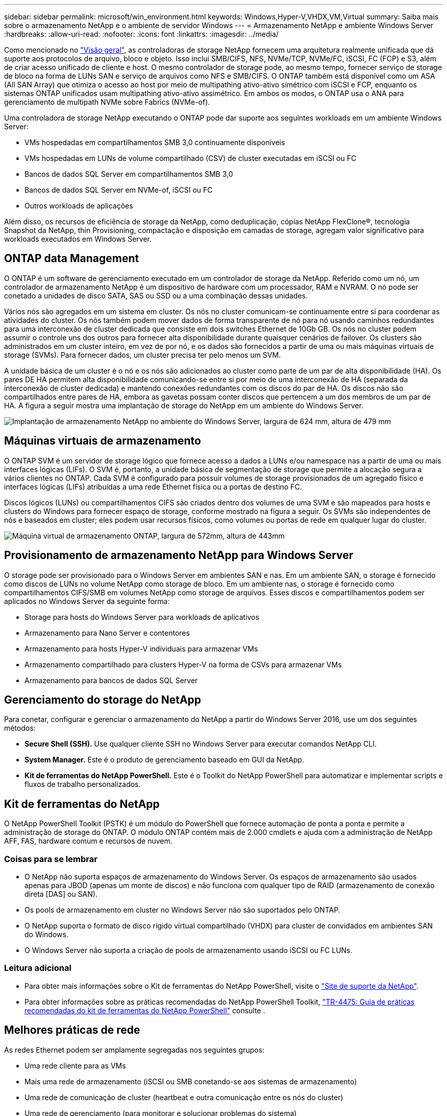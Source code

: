 ---
sidebar: sidebar 
permalink: microsoft/win_environment.html 
keywords: Windows,Hyper-V,VHDX,VM,Virtual 
summary: Saiba mais sobre o armazenamento NetApp e o ambiente de servidor Windows 
---
= Armazenamento NetApp e ambiente Windows Server
:hardbreaks:
:allow-uri-read: 
:nofooter: 
:icons: font
:linkattrs: 
:imagesdir: ../media/


[role="lead"]
Como mencionado no link:win_overview.html["Visão geral"], as controladoras de storage NetApp fornecem uma arquitetura realmente unificada que dá suporte aos protocolos de arquivo, bloco e objeto. Isso inclui SMB/CIFS, NFS, NVMe/TCP, NVMe/FC, iSCSI, FC (FCP) e S3, além de criar acesso unificado de cliente e host. O mesmo controlador de storage pode, ao mesmo tempo, fornecer serviço de storage de bloco na forma de LUNs SAN e serviço de arquivos como NFS e SMB/CIFS. O ONTAP também está disponível como um ASA (All SAN Array) que otimiza o acesso ao host por meio de multipathing ativo-ativo simétrico com iSCSI e FCP, enquanto os sistemas ONTAP unificados usam multipathing ativo-ativo assimétrico. Em ambos os modos, o ONTAP usa o ANA para gerenciamento de multipath NVMe sobre Fabrics (NVMe-of).

Uma controladora de storage NetApp executando o ONTAP pode dar suporte aos seguintes workloads em um ambiente Windows Server:

* VMs hospedadas em compartilhamentos SMB 3,0 continuamente disponíveis
* VMs hospedadas em LUNs de volume compartilhado (CSV) de cluster executadas em iSCSI ou FC
* Bancos de dados SQL Server em compartilhamentos SMB 3,0
* Bancos de dados SQL Server em NVMe-of, iSCSI ou FC
* Outros workloads de aplicações


Além disso, os recursos de eficiência de storage da NetApp, como deduplicação, cópias NetApp FlexClone(R), tecnologia Snapshot da NetApp, thin Provisioning, compactação e disposição em camadas de storage, agregam valor significativo para workloads executados em Windows Server.



== ONTAP data Management

O ONTAP é um software de gerenciamento executado em um controlador de storage da NetApp. Referido como um nó, um controlador de armazenamento NetApp é um dispositivo de hardware com um processador, RAM e NVRAM. O nó pode ser conetado a unidades de disco SATA, SAS ou SSD ou a uma combinação dessas unidades.

Vários nós são agregados em um sistema em cluster. Os nós no cluster comunicam-se continuamente entre si para coordenar as atividades do cluster. Os nós também podem mover dados de forma transparente de nó para nó usando caminhos redundantes para uma interconexão de cluster dedicada que consiste em dois switches Ethernet de 10Gb GB. Os nós no cluster podem assumir o controle uns dos outros para fornecer alta disponibilidade durante quaisquer cenários de failover. Os clusters são administrados em um cluster inteiro, em vez de por nó, e os dados são fornecidos a partir de uma ou mais máquinas virtuais de storage (SVMs). Para fornecer dados, um cluster precisa ter pelo menos um SVM.

A unidade básica de um cluster é o nó e os nós são adicionados ao cluster como parte de um par de alta disponibilidade (HA). Os pares DE HA permitem alta disponibilidade comunicando-se entre si por meio de uma interconexão de HA (separada da interconexão de cluster dedicada) e mantendo conexões redundantes com os discos do par de HA. Os discos não são compartilhados entre pares de HA, embora as gavetas possam conter discos que pertencem a um dos membros de um par de HA. A figura a seguir mostra uma implantação de storage do NetApp em um ambiente do Windows Server.

image:win_image1.png["Implantação de armazenamento NetApp no ambiente do Windows Server, largura de 624 mm, altura de 479 mm"]



== Máquinas virtuais de armazenamento

O ONTAP SVM é um servidor de storage lógico que fornece acesso a dados a LUNs e/ou namespace nas a partir de uma ou mais interfaces lógicas (LIFs). O SVM é, portanto, a unidade básica de segmentação de storage que permite a alocação segura a vários clientes no ONTAP. Cada SVM é configurado para possuir volumes de storage provisionados de um agregado físico e interfaces lógicas (LIFs) atribuídas a uma rede Ethernet física ou a portas de destino FC.

Discos lógicos (LUNs) ou compartilhamentos CIFS são criados dentro dos volumes de uma SVM e são mapeados para hosts e clusters do Windows para fornecer espaço de storage, conforme mostrado na figura a seguir. Os SVMs são independentes de nós e baseados em cluster; eles podem usar recursos físicos, como volumes ou portas de rede em qualquer lugar do cluster.

image:win_image2.png["Máquina virtual de armazenamento ONTAP, largura de 572mm, altura de 443mm"]



== Provisionamento de armazenamento NetApp para Windows Server

O storage pode ser provisionado para o Windows Server em ambientes SAN e nas. Em um ambiente SAN, o storage é fornecido como discos de LUNs no volume NetApp como storage de bloco. Em um ambiente nas, o storage é fornecido como compartilhamentos CIFS/SMB em volumes NetApp como storage de arquivos. Esses discos e compartilhamentos podem ser aplicados no Windows Server da seguinte forma:

* Storage para hosts do Windows Server para workloads de aplicativos
* Armazenamento para Nano Server e contentores
* Armazenamento para hosts Hyper-V individuais para armazenar VMs
* Armazenamento compartilhado para clusters Hyper-V na forma de CSVs para armazenar VMs
* Armazenamento para bancos de dados SQL Server




== Gerenciamento do storage do NetApp

Para conetar, configurar e gerenciar o armazenamento do NetApp a partir do Windows Server 2016, use um dos seguintes métodos:

* *Secure Shell (SSH).* Use qualquer cliente SSH no Windows Server para executar comandos NetApp CLI.
* *System Manager.* Este é o produto de gerenciamento baseado em GUI da NetApp.
* *Kit de ferramentas do NetApp PowerShell.* Este é o Toolkit do NetApp PowerShell para automatizar e implementar scripts e fluxos de trabalho personalizados.




== Kit de ferramentas do NetApp

O NetApp PowerShell Toolkit (PSTK) é um módulo do PowerShell que fornece automação de ponta a ponta e permite a administração de storage do ONTAP. O módulo ONTAP contém mais de 2.000 cmdlets e ajuda com a administração de NetApp AFF, FAS, hardware comum e recursos de nuvem.



=== Coisas para se lembrar

* O NetApp não suporta espaços de armazenamento do Windows Server. Os espaços de armazenamento são usados apenas para JBOD (apenas um monte de discos) e não funciona com qualquer tipo de RAID (armazenamento de conexão direta [DAS] ou SAN).
* Os pools de armazenamento em cluster no Windows Server não são suportados pelo ONTAP.
* O NetApp suporta o formato de disco rígido virtual compartilhado (VHDX) para cluster de convidados em ambientes SAN do Windows.
* O Windows Server não suporta a criação de pools de armazenamento usando iSCSI ou FC LUNs.




=== Leitura adicional

* Para obter mais informações sobre o Kit de ferramentas do NetApp PowerShell, visite o https://mysupport.netapp.com/site/tools/tool-eula/ontap-powershell-toolkit["Site de suporte da NetApp"].
* Para obter informações sobre as práticas recomendadas do NetApp PowerShell Toolkit, https://www.netapp.com/media/16861-tr-4475.pdf?v=93202073432AM["TR-4475: Guia de práticas recomendadas do kit de ferramentas do NetApp PowerShell"] consulte .




== Melhores práticas de rede

As redes Ethernet podem ser amplamente segregadas nos seguintes grupos:

* Uma rede cliente para as VMs
* Mais uma rede de armazenamento (iSCSI ou SMB conetando-se aos sistemas de armazenamento)
* Uma rede de comunicação de cluster (heartbeat e outra comunicação entre os nós do cluster)
* Uma rede de gerenciamento (para monitorar e solucionar problemas do sistema)
* Uma rede de migração (para migração ao vivo do host)
* Replicação de VM (uma réplica do Hyper-V)




=== Práticas recomendadas

* A NetApp recomenda ter portas físicas dedicadas para cada uma das funcionalidades anteriores para isolamento e desempenho da rede.
* Para cada um dos requisitos de rede anteriores (exceto para os requisitos de armazenamento), várias portas de rede físicas podem ser agregadas para distribuir carga ou fornecer tolerância a falhas.
* A NetApp recomenda ter um switch virtual dedicado criado no host Hyper-V para conexão de armazenamento convidado dentro da VM.
* Certifique-se de que o host Hyper-V e os caminhos de dados iSCSI Guest usam diferentes portas físicas e switches virtuais para isolamento seguro entre o convidado e o host.
* A NetApp recomenda evitar o agrupamento de NIC para NICs iSCSI.
* A NetApp recomenda o uso de ONTAP multipath input/output (MPIO) configurado no host para fins de armazenamento.
* A NetApp recomenda o uso de MPIO em uma VM convidada se estiver usando iniciadores iSCSI convidados. O uso do MPIO deve ser evitado dentro do convidado se você usar discos pass-through. Neste caso, a instalação do MPIO no host deve ser suficiente.
* A NetApp recomenda não aplicar políticas de QoS ao switch virtual atribuído à rede de storage.
* A NetApp recomenda não usar o endereçamento IP privado automático (APIPA) em NICs físicos porque o APIPA não é roteável e não está registrado no DNS.
* A NetApp recomenda a ativação de quadros jumbo para redes de migração CSV, iSCSI e Live para aumentar a taxa de transferência e reduzir os ciclos da CPU.
* A NetApp recomenda desmarcar a opção permitir que o sistema operacional de Gerenciamento compartilhe esta placa de rede para que o switch virtual Hyper-V crie uma rede dedicada para as VMs.
* A NetApp recomenda a criação de caminhos de rede redundantes (vários switches) para migração em tempo real e para a rede iSCSI para fornecer resiliência e QoS.

